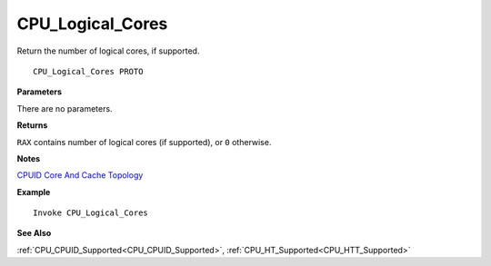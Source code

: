 .. _CPU_Logical_Cores:

===================================
CPU_Logical_Cores 
===================================

Return the number of logical cores, if supported.
    
::

   CPU_Logical_Cores PROTO


**Parameters**

There are no parameters.


**Returns**

``RAX`` contains number of logical cores (if supported), or ``0`` otherwise.

**Notes**

`CPUID Core And Cache Topology <https://en.wikipedia.org/wiki/CPUID#EAX=4_and_EAX=Bh:_Intel_thread/core_and_cache_topology>`_

**Example**

::

   Invoke CPU_Logical_Cores

**See Also**

:ref:`CPU_CPUID_Supported<CPU_CPUID_Supported>`, :ref:`CPU_HT_Supported<CPU_HTT_Supported>` 

